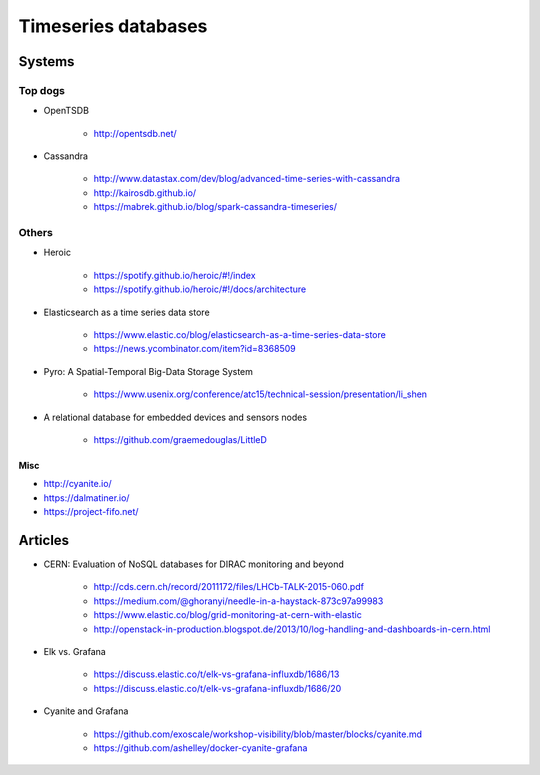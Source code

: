 ####################
Timeseries databases
####################

*******
Systems
*******

Top dogs
========

- OpenTSDB

    - http://opentsdb.net/

- Cassandra

    - http://www.datastax.com/dev/blog/advanced-time-series-with-cassandra
    - http://kairosdb.github.io/
    - https://mabrek.github.io/blog/spark-cassandra-timeseries/

Others
======

- Heroic

    - https://spotify.github.io/heroic/#!/index
    - https://spotify.github.io/heroic/#!/docs/architecture

- Elasticsearch as a time series data store

    - https://www.elastic.co/blog/elasticsearch-as-a-time-series-data-store
    - https://news.ycombinator.com/item?id=8368509

- Pyro: A Spatial-Temporal Big-Data Storage System

    - https://www.usenix.org/conference/atc15/technical-session/presentation/li_shen

- A relational database for embedded devices and sensors nodes

    - https://github.com/graemedouglas/LittleD

Misc
----
- http://cyanite.io/
- https://dalmatiner.io/
- https://project-fifo.net/


********
Articles
********

- CERN: Evaluation of NoSQL databases for DIRAC monitoring and beyond

    - http://cds.cern.ch/record/2011172/files/LHCb-TALK-2015-060.pdf
    - https://medium.com/@ghoranyi/needle-in-a-haystack-873c97a99983
    - https://www.elastic.co/blog/grid-monitoring-at-cern-with-elastic
    - http://openstack-in-production.blogspot.de/2013/10/log-handling-and-dashboards-in-cern.html

- Elk vs. Grafana

    - https://discuss.elastic.co/t/elk-vs-grafana-influxdb/1686/13
    - https://discuss.elastic.co/t/elk-vs-grafana-influxdb/1686/20

- Cyanite and Grafana

    - https://github.com/exoscale/workshop-visibility/blob/master/blocks/cyanite.md
    - https://github.com/ashelley/docker-cyanite-grafana
